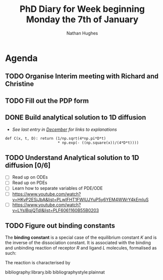 #+TITLE: PhD Diary for Week beginning Monday the 7th of January
#+AUTHOR: Nathan Hughes
#+OPTIONS: toc:nil H:4 ^:nil
#+LaTeX_CLASS: article
#+LaTeX_CLASS_OPTIONS: [a4paper]
#+LaTeX_HEADER: \usepackage[margin=0.8in]{geometry}
#+LaTeX_HEADER: \usepackage{amssymb,amsmath}
#+LaTeX_HEADER: \usepackage{fancyhdr}
#+LaTeX_HEADER: \pagestyle{fancy}
#+LaTeX_HEADER: \usepackage{lastpage}
#+LaTeX_HEADER: \usepackage{float}
#+LaTeX_HEADER: \restylefloat{figure}
#+LaTeX_HEADER: \usepackage{hyperref}
#+LaTeX_HEADER: \hypersetup{urlcolor=blue}
#+LaTex_HEADER: \usepackage{titlesec}
#+LaTex_HEADER: \setcounter{secnumdepth}{4}
#+LaTeX_HEADER: \usepackage{minted}
#+LaTeX_HEADER: \setminted{frame=single,framesep=10pt}
#+LaTeX_HEADER: \chead{}
#+LaTeX_HEADER: \rhead{\today}
#+LaTeX_HEADER: \cfoot{}
#+LaTeX_HEADER: \rfoot{\thepage\ of \pageref{LastPage}}
#+LaTeX_HEADER: \usepackage[parfill]{parskip}
#+LaTeX_HEADER:\usepackage{subfig}
#+LaTex_HEADER: \usepackage[round]{natbib}
#+LaTeX_HEADER: \hypersetup{colorlinks=true,linkcolor=black, citecolor=black}
#+LATEX_HEADER_EXTRA:  \usepackage{framed}
#+LATEX: \maketitle
#+LATEX: \clearpage
#+LATEX: \tableofcontents
#+LATEX: \clearpage

* Agenda

** TODO Organise Interim meeting with Richard and Christine

** TODO Fill out the PDP form

** DONE Build analytical solution to 1D diffusion
   CLOSED: [2019-01-07 Mon 10:36]
- /See last entry in [[file:phd-diary-2018-December-50.org][December]] for links to explanations/
#+BEGIN_SRC ipython :exports code :session :results none :eval never-export
def C(x, t, D): return (1/np.sqrt(4*np.pi*D*t)
                        * np.exp(- ((np.square(x))/(4*D*t))))
#+END_SRC


** TODO Understand Analytical solution to 1D diffusion [0/6]
 - [ ] Read up on ODEs
 - [ ] Read up on PDEs
 - [ ] Learn how to separate variables of PDE/ODE
 - [ ] https://www.youtube.com/watch?v=HKvP2ESjJbA&list=PLwIFHT1FWIUJYuP5y6YEM4WWrY4kEmIuS
 - [ ] https://www.youtube.com/watch?v=LYsIBqjQTdI&list=PLF6061160B55B0203

** TODO Figure out binding constants

The *binding constant* is a special case of the equilibrium constant $K$ and is the inverse of the dissociation constant. It is associated with the binding and unbinding reaction of receptor $R$ and ligand $L$  molecules, formalised as such:

\begin{equation}
R + L \rightleftharpoons RL
\end{equation}

The reaction is characterised by

bibliography:library.bib
bibliographystyle:plainnat
